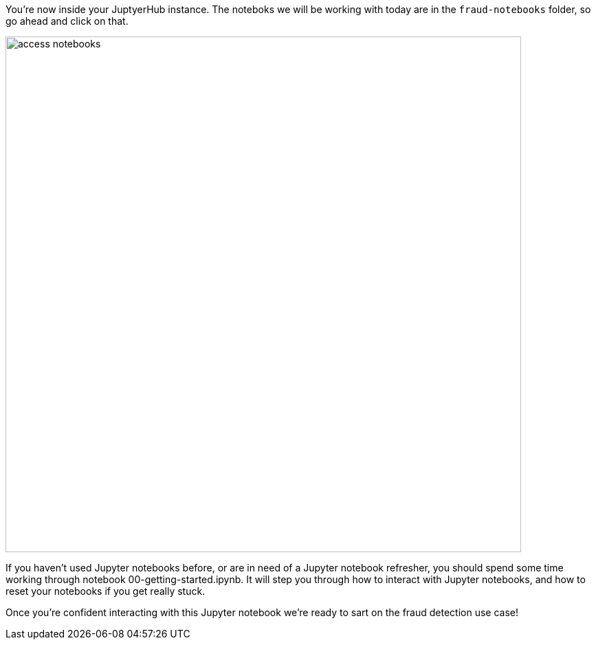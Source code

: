 :USER_GUID: %guid%
:USERNAME: %user%
:markup-in-source: verbatim,attributes,quotes
:show_solution: true

You're now inside your JuptyerHub instance. The noteboks we will be working with today are in the `fraud-notebooks` folder, so go ahead and click on that. 

image::access-notebooks.png[width=750]

If you haven't used Jupyter notebooks before, or are in need of a Jupyter notebook refresher, you should spend some time working through notebook 00-getting-started.ipynb. It will step you through how to interact with Jupyter notebooks, and how to reset your notebooks if you get really stuck. 

Once you're confident interacting with this Jupyter notebook we're ready to sart on the fraud detection use case! 